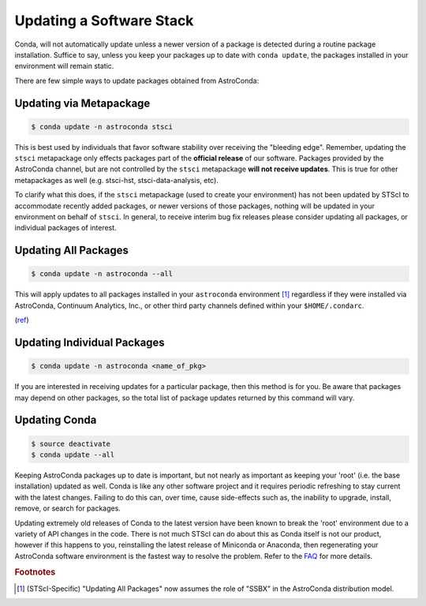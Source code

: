 #########################
Updating a Software Stack
#########################

Conda, will not automatically update unless a newer version of a package is detected during a routine package installation. Suffice to say, unless you keep your packages up to date with ``conda update``, the packages installed in your environment will remain static.


There are few simple ways to update packages obtained from AstroConda:

Updating via Metapackage
========================

.. code-block:: sh

    $ conda update -n astroconda stsci

This is best used by individuals that favor software stability over receiving the "bleeding edge". Remember, updating the ``stsci`` metapackage only effects packages part of the **official release** of our software. Packages provided by the AstroConda channel, but are not controlled by the ``stsci`` metapackage **will not receive updates**. This is true for other metapackages as well (e.g. stsci-hst, stsci-data-analysis, etc).

To clarify what this does, if the ``stsci`` metapackage (used to create your environment) has not been updated by STScI to accommodate recently added packages, or newer versions of those packages, nothing will be updated in your environment on behalf of ``stsci``. In general, to receive interim bug fix releases please consider updating all packages, or individual packages of interest.

Updating All Packages
=====================

.. code-block:: sh

    $ conda update -n astroconda --all

This will apply updates to all packages installed in your ``astroconda`` environment [1]_ regardless if they were installed via AstroConda, Continuum Analytics, Inc., or other third party channels defined within your ``$HOME/.condarc``.

(`ref <http://conda.io/docs/using/pkgs.html#package-update>`__)


Updating Individual Packages
============================
.. code-block:: sh

    $ conda update -n astroconda <name_of_pkg>

If you are interested in receiving updates for a particular package, then this method is for you. Be aware that packages may depend on other packages, so the total list of package updates returned by this command will vary.


Updating Conda
==============

.. code-block:: sh

    $ source deactivate
    $ conda update --all

Keeping AstroConda packages up to date is important, but not nearly as important as keeping your 'root' (i.e. the base installation) updated as well. Conda is like any other software project and it requires periodic refreshing to stay current with the latest changes. Failing to do this can, over time, cause side-effects such as, the inability to upgrade, install, remove, or search for packages.

Updating extremely old releases of Conda to the latest version have been known to break the 'root' environment due to a variety of API changes in the code. There is not much STScI can do about this as Conda itself is not our product, however if this happens to you, reinstalling the latest release of Miniconda or Anaconda, then regenerating your AstroConda software environment is the fastest way to resolve the problem. Refer to the `FAQ <faq.html#how-do-i-reinstall-miniconda>`_ for more details.


.. rubric:: Footnotes

.. [1] (STScI-Specific) "Updating All Packages" now assumes the role of "SSBX" in the AstroConda distribution model.
